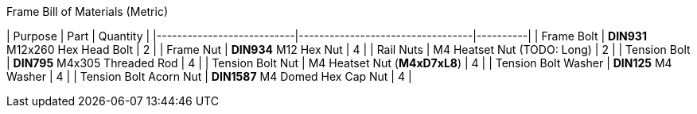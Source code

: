 
.Frame Bill of Materials (Metric)
| Purpose                   | Part                             | Quantity |
|---------------------------|----------------------------------|----------|
| Frame Bolt                | **DIN931** M12x260 Hex Head Bolt | 2        |
| Frame Nut                 | **DIN934** M12 Hex Nut           | 4        |
| Rail Nuts                 | M4 Heatset Nut (TODO: Long)      | 2        |
| Tension Bolt              | **DIN795** M4x305 Threaded Rod   | 4        |
| Tension Bolt Nut          | M4 Heatset Nut (**M4xD7xL8**)    | 4        |
| Tension Bolt Washer       | **DIN125** M4 Washer             | 4        |
| Tension Bolt Acorn Nut    | **DIN1587** M4 Domed Hex Cap Nut | 4        |

